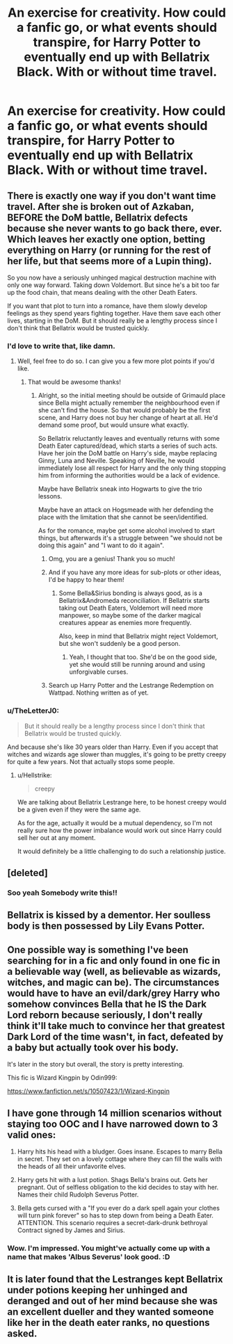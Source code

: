 #+TITLE: An exercise for creativity. How could a fanfic go, or what events should transpire, for Harry Potter to eventually end up with Bellatrix Black. With or without time travel.

* An exercise for creativity. How could a fanfic go, or what events should transpire, for Harry Potter to eventually end up with Bellatrix Black. With or without time travel.
:PROPERTIES:
:Author: maxart2001
:Score: 8
:DateUnix: 1600982379.0
:DateShort: 2020-Sep-25
:FlairText: Misc
:END:

** There is exactly one way if you don't want time travel. After she is broken out of Azkaban, BEFORE the DoM battle, Bellatrix defects because she never wants to go back there, ever. Which leaves her exactly one option, betting everything on Harry (or running for the rest of her life, but that seems more of a Lupin thing).

So you now have a seriously unhinged magical destruction machine with only one way forward. Taking down Voldemort. But since he's a bit too far up the food chain, that means dealing with the other Death Eaters.

If you want that plot to turn into a romance, have them slowly develop feelings as they spend years fighting together. Have them save each other lives, starting in the DoM. But it should really be a lengthy process since I don't think that Bellatrix would be trusted quickly.
:PROPERTIES:
:Author: Hellstrike
:Score: 14
:DateUnix: 1600986622.0
:DateShort: 2020-Sep-25
:END:

*** I'd love to write that, like damn.
:PROPERTIES:
:Author: GwainesKnightlyBalls
:Score: 4
:DateUnix: 1600992187.0
:DateShort: 2020-Sep-25
:END:

**** Well, feel free to do so. I can give you a few more plot points if you'd like.
:PROPERTIES:
:Author: Hellstrike
:Score: 2
:DateUnix: 1601015558.0
:DateShort: 2020-Sep-25
:END:

***** That would be awesome thanks!
:PROPERTIES:
:Author: GwainesKnightlyBalls
:Score: 2
:DateUnix: 1601030467.0
:DateShort: 2020-Sep-25
:END:

****** Alright, so the initial meeting should be outside of Grimauld place since Bella might actually remember the neighbourhood even if she can't find the house. So that would probably be the first scene, and Harry does not buy her change of heart at all. He'd demand some proof, but would unsure what exactly.

So Bellatrix reluctantly leaves and eventually returns with some Death Eater captured/dead, which starts a series of such acts. Have her join the DoM battle on Harry's side, maybe replacing Ginny, Luna and Neville. Speaking of Neville, he would immediately lose all respect for Harry and the only thing stopping him from informing the authorities would be a lack of evidence.

Maybe have Bellatrix sneak into Hogwarts to give the trio lessons.

Maybe have an attack on Hogsmeade with her defending the place with the limitation that she cannot be seen/identified.

As for the romance, maybe get some alcohol involved to start things, but afterwards it's a struggle between "we should not be doing this again" and "I want to do it again".
:PROPERTIES:
:Author: Hellstrike
:Score: 3
:DateUnix: 1601041478.0
:DateShort: 2020-Sep-25
:END:

******* Omg, you are a genius! Thank you so much!
:PROPERTIES:
:Author: GwainesKnightlyBalls
:Score: 2
:DateUnix: 1601066786.0
:DateShort: 2020-Sep-26
:END:


******* And if you have any more ideas for sub-plots or other ideas, I'd be happy to hear them!
:PROPERTIES:
:Author: GwainesKnightlyBalls
:Score: 1
:DateUnix: 1601070378.0
:DateShort: 2020-Sep-26
:END:

******** Some Bella&Sirius bonding is always good, as is a Bellatrix&Andromeda reconciliation. If Bellatrix starts taking out Death Eaters, Voldemort will need more manpower, so maybe some of the darker magical creatures appear as enemies more frequently.

Also, keep in mind that Bellatrix might reject Voldemort, but she won't suddenly be a good person.
:PROPERTIES:
:Author: Hellstrike
:Score: 2
:DateUnix: 1601072936.0
:DateShort: 2020-Sep-26
:END:

********* Yeah, I thought that too. She'd be on the good side, yet she would still be running around and using unforgivable curses.
:PROPERTIES:
:Author: GwainesKnightlyBalls
:Score: 1
:DateUnix: 1601087718.0
:DateShort: 2020-Sep-26
:END:


******* Search up Harry Potter and the Lestrange Redemption on Wattpad. Nothing written as of yet.
:PROPERTIES:
:Author: GwainesKnightlyBalls
:Score: 1
:DateUnix: 1601072324.0
:DateShort: 2020-Sep-26
:END:


*** u/TheLetterJ0:
#+begin_quote
  But it should really be a lengthy process since I don't think that Bellatrix would be trusted quickly.
#+end_quote

And because she's like 30 years older than Harry. Even if you accept that witches and wizards age slower than muggles, it's going to be pretty creepy for quite a few years. Not that actually stops some people.
:PROPERTIES:
:Author: TheLetterJ0
:Score: 2
:DateUnix: 1601007425.0
:DateShort: 2020-Sep-25
:END:

**** u/Hellstrike:
#+begin_quote
  creepy
#+end_quote

We are talking about Bellatrix Lestrange here, to be honest creepy would be a given even if they were the same age.

As for the age, actually it would be a mutual dependency, so I'm not really sure how the power imbalance would work out since Harry could sell her out at any moment.

It would definitely be a little challenging to do such a relationship justice.
:PROPERTIES:
:Author: Hellstrike
:Score: 6
:DateUnix: 1601015523.0
:DateShort: 2020-Sep-25
:END:


** [deleted]
:PROPERTIES:
:Score: 8
:DateUnix: 1600992330.0
:DateShort: 2020-Sep-25
:END:

*** Soo yeah Somebody write this!!
:PROPERTIES:
:Author: Mynameisyeffer
:Score: 2
:DateUnix: 1601018269.0
:DateShort: 2020-Sep-25
:END:


** Bellatrix is kissed by a dementor. Her soulless body is then possessed by Lily Evans Potter.
:PROPERTIES:
:Author: horrorshowjack
:Score: 4
:DateUnix: 1600987884.0
:DateShort: 2020-Sep-25
:END:


** One possible way is something I've been searching for in a fic and only found in one fic in a believable way (well, as believable as wizards, witches, and magic can be). The circumstances would have to have an evil/dark/grey Harry who somehow convinces Bella that he IS the Dark Lord reborn because seriously, I don't really think it'll take much to convince her that greatest Dark Lord of the time wasn't, in fact, defeated by a baby but actually took over his body.

It's later in the story but overall, the story is pretty interesting.

This fic is Wizard Kingpin by Odin999:

[[https://www.fanfiction.net/s/10507423/1/Wizard-Kingpin]]
:PROPERTIES:
:Author: tfolau
:Score: 3
:DateUnix: 1601064930.0
:DateShort: 2020-Sep-25
:END:


** I have gone through 14 million scenarios without staying too OOC and I have narrowed down to 3 valid ones:

1. Harry hits his head with a bludger. Goes insane. Escapes to marry Bella in secret. They set on a lovely cottage where they can fill the walls with the heads of all their unfavorite elves.

2. Harry gets hit with a lust potion. Shags Bella's brains out. Gets her pregnant. Out of selfless obligation to the kid decides to stay with her. Names their child Rudolph Severus Potter.

3. Bella gets cursed with a "If you ever do a dark spell again your clothes will turn pink forever" so has to step down from being a Death Eater. ATTENTION. This scenario requires a secret-dark-drunk bethroyal Contract signed by James and Sirius.
:PROPERTIES:
:Author: Jon_Riptide
:Score: 3
:DateUnix: 1600984758.0
:DateShort: 2020-Sep-25
:END:

*** Wow. I'm impressed. You might've actually come up with a name that makes 'Albus Severus' look good. :D
:PROPERTIES:
:Author: Avalon1632
:Score: 3
:DateUnix: 1601025336.0
:DateShort: 2020-Sep-25
:END:


** It is later found that the Lestranges kept Bellatrix under potions keeping her unhinged and deranged and out of her mind because she was an excellent dueller and they wanted someone like her in the death eater ranks, no questions asked.
:PROPERTIES:
:Author: IamPotterhead
:Score: 1
:DateUnix: 1601037899.0
:DateShort: 2020-Sep-25
:END:
